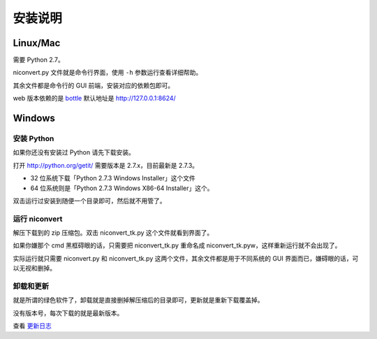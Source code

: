 ########
安装说明
########

Linux/Mac
=========

需要 Python 2.7。

niconvert.py 文件就是命令行界面，使用 ``-h`` 参数运行查看详细帮助。

其余文件都是命令行的 GUI 前端，安装对应的依赖包即可。

web 版本依赖的是 `bottle`_ 默认地址是 http://127.0.0.1:8624/

.. _bottle: http://bottlepy.org/

Windows
=======

安装 Python
-----------

如果你还没有安装过 Python 请先下载安装。

打开 http://python.org/getit/ 需要版本是 2.7.x，目前最新是 2.7.3。

* 32 位系统下载「Python 2.7.3 Windows Installer」这个文件

* 64 位系统则是「Python 2.7.3 Windows X86-64 Installer」这个。

双击运行过安装到随便一个目录即可，然后就不用管了。

运行 niconvert
--------------

解压下载到的 zip 压缩包。双击 niconvert_tk.py 这个文件就看到界面了。

如果你嫌那个 cmd 黑框碍眼的话，只需要把 niconvert_tk.py 重命名成 niconvert_tk.pyw，这样重新运行就不会出现了。

实际运行就只需要 niconvert.py 和 niconvert_tk.py 这两个文件，其余文件都是用于不同系统的 GUI 界面而已，嫌碍眼的话，可以无视和删掉。

卸载和更新
----------

就是所谓的绿色软件了，卸载就是直接删掉解压缩后的目录即可，更新就是重新下载覆盖掉。

没有版本号，每次下载的就是最新版本。

查看 `更新日志 <https://github.com/muzuiget/niconvert/commits/master>`_

